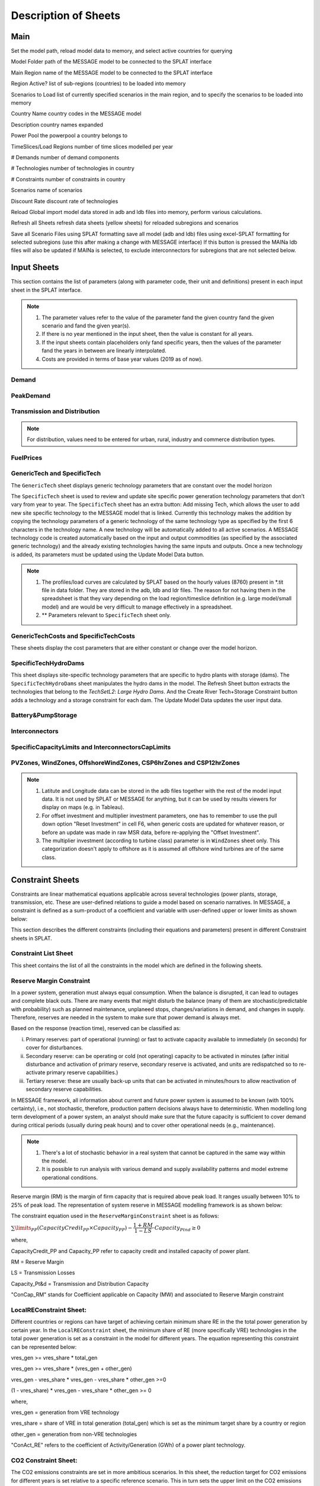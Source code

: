 .. role:: inputcell
    :class: inputcell
.. role:: interfacecell
    :class: interfacecell
.. role:: button
    :class: button

Description of Sheets
=====================

.. _main:

Main
-----

Set the model path, reload model data to memory, and select active countries for querying

:inputcell:`Model Folder`       path of the MESSAGE model to be connected to the SPLAT interface

:inputcell:`Main Region`        name of the MESSAGE model to be connected to the SPLAT interface

:inputcell:`Region Active?`     list of sub-regions (countries) to be loaded into memory

:inputcell:`Scenarios to Load`      list of currently specified scenarios in the main region, and to specify the scenarios to be loaded into memory

:interfacecell:`Country Name`       country codes in the MESSAGE model

:interfacecell:`Description`        country names expanded

:interfacecell:`Power Pool`         the powerpool a country belongs to

:interfacecell:`TimeSlices/Load Regions`        number of time slices modelled per year

:interfacecell:`# Demands`      number of demand components

:interfacecell:`# Technologies`     number of technologies in country

:interfacecell:`# Constraints`      number of constraints in country

:interfacecell:`Scenarios`      name of scenarios

:interfacecell:`Discount Rate`      discount rate of technologies

:button:`Reload Global`     import model data stored in adb and ldb files into memory, perform various calculations.

:button:`Refresh all Sheets`        refresh data sheets (yellow sheets) for reloaded subregions and scenarios

:button:`Save all Scenario Files using SPLAT formatting`        save all model (adb and ldb) files using excel-SPLAT formatting for selected subregions (use this after making a change with MESSAGE interface)
If this button is pressed the MAINa ldb files will also be updated if MAINa is selected, to exclude interconnectors for subregions that are not selected below.

.. _input_sheets:

Input Sheets
--------------

This section contains the list of parameters (along with parameter code, their unit and definitions) present in each input sheet in the SPLAT interface.

.. note::
    1. The parameter values refer to the value of the parameter fand the given country fand the given scenario and fand the given year(s).
    2. If there is no year mentioned in the input sheet, then the value is constant for all years.
    3. If the input sheets contain placeholders only fand specific years, then the values of the parameter fand the years in between are linearly interpolated.
    4. Costs are provided in terms of base year values (2019 as of now).

.. _demand_sheet:

Demand
+++++++++++++++++++
    
.. csv-table::
    :file: csv_file/demand_sheet.csv
    :header-rows: 1
    :widths: 20 10 50

.. _peakdemand_sheet:

PeakDemand
+++++++++++
.. csv-table::
    :file: csv_file/peakdemand_sheet.csv
    :header-rows: 1
    :widths: 20 10 50

.. _t&d_sheet:

Transmission and Distribution
++++++++++++++++++++++++++++++

.. csv-table::
    :file: csv_file/t&d_sheet.csv
    :header-rows: 1
    :widths: 20 10 50

.. note:: 
    For distribution, values need to be entered for urban, rural, industry and commerce distribution types.

.. _fuelprices_sheet:

FuelPrices
+++++++++++++++++++
.. csv-table:: 
    :file: csv_file/fuelprices_sheet.csv
    :header-rows: 1
    :widths: 20 10 50

.. _tech_sheet:

GenericTech and SpecificTech
+++++++++++++++++++

The ``GenericTech`` sheet displays generic technology parameters that are constant over the model horizon

The ``SpecificTech`` sheet is used to review and update site specific power generation technology parameters that don’t vary from year to year.
The ``SpecificTech`` sheet has an extra button: :button:`Add missing Tech`, which allows the user to add new site specific technology to the MESSAGE model that is linked. Currently this technology makes the addition by copying the technology parameters of a generic technology of the same technology type as specified by the first 6 characters in the technology name. A new technology will be automatically added to all active scenarios. A MESSAGE technology code is created automatically based on the input and output commodities (as specified by the associated generic technology) and the already existing technologies having the same inputs and outputs.
Once a new technology is added, its parameters must be updated using the :button:`Update Model Data` button.

.. csv-table:: 
    :file: csv_file/tech_sheet.csv
    :header-rows: 1
    :widths: 20 20 10 50

.. note:: 
    1. The profiles/load curves are calculated by SPLAT based on the hourly values (8760) present in *.tit file in data folder. They are stored in the adb, ldb and ldr files. The reason for not having them in the spreadsheet is that they vary depending on the load region/timeslice definition (e.g. large model/small model) and are would be very difficult to manage effectively in a spreadsheet.

    2. ** Parameters relevant to ``SpecificTech`` sheet only.

.. _techcosts_sheet:

GenericTechCosts and SpecificTechCosts
+++++++++++++++++++

These sheets display the cost parameters that are either constant or change over the model horizon.

.. csv-table:: 
    :file: csv_file/techcosts_sheet.csv
    :header-rows: 1
    :widths: 20 10 50

.. _specifictechhydrodams_sheet:

SpecificTechHydroDams
+++++++++++++++++++

This sheet displays site-specific technology parameters that are specific to hydro plants with storage (dams).
The ``SpecificTechHydroDams`` sheet manipulates the hydro dams in the model.
The :button:`Refresh Sheet` button extracts the technologies that belong to the `TechSetL2`: `Large Hydro Dams`.
And the :button:`Create River Tech+Storage Constraint` button adds a technology and a storage constraint for each dam.
The :button:`Update Model Data` updates the user input data.

.. csv-table:: 
    :file: csv_file/specifictechhydrodams_sheet.csv
    :header-rows: 1
    :widths: 20 20 10 50

.. _battery&pumpstorage_sheet:

Battery&PumpStorage
+++++++++++++++++++

.. csv-table:: 
    :file: csv_file/battery&pumpstorage_sheet.csv
    :header-rows: 1
    :widths: 20 20 10 50

.. _interconnectors_sheet:

Interconnectors
+++++++++++++++++++

.. csv-table:: 
    :file: csv_file/interconnectors_sheet.csv
    :header-rows: 1
    :widths: 20 20 10 50

.. _caplimits_sheet:

SpecificCapacityLimits and InterconnectorsCapLimits
+++++++++++++++++++++++++++++++++++++++++++++++++++

.. csv-table:: 
    :file: csv_file/caplimits_sheet.csv
    :header-rows: 1
    :widths: 20 10 50

.. _vrezones_sheet:

PVZones, WindZones, OffshoreWindZones, CSP6hrZones and CSP12hrZones
+++++++++++++++++++++++++++++++++++++++++++++++++++++++++++++++++++

.. csv-table:: 
    :file: csv_file/vrezones_sheet.csv
    :header-rows: 1
    :widths: 20 20 10 50

.. note::
    1. Latitute and Longitude data can be stored in the adb files together with the rest of the model input data. It is not used by SPLAT or MESSAGE for anything, but it can be used by results viewers for display on maps (e.g. in Tableau). 

    2. For offset investment and multiplier investment parameters, one has to remember to use the pull down option "Reset Investment" in cell F6, when generic costs are updated for whatever reason, or before an update was made in raw MSR data, before re-applying the "Offset Investment".

    3. The multiplier investment (according to turbine class) parameter is in ``WindZones`` sheet only. This categorization doesn't apply to offshore as it is assumed all offshore wind turbines are of the same class.

.. .. _demand:

.. Demand
.. ++++++

.. Displays all demand series in the model, including total "Sent Out" (i.e. Secondary, or before transmission & distribution) demand and Final demand by sector

.. .. _peakdemand:

.. PeakDemand
.. ++++++++++

.. Displays Peak Demand series in MW in the model, including total "Sent Out" (i.e. Secondary, or before transmission & distribution) demand and Final demand by sector

.. .. _fuelprices:

.. FuelPrices
.. ----------

.. Displays fuel prices used in the model

.. .. _technologysheets:

.. Technology sheets
.. ------------------

.. .. _generictech:

.. GenericTech
.. +++++++++++

.. Displays generic technology parameters that are constant over the model horizon

.. .. _generictechcosts:

.. GenericTechCosts
.. ++++++++++++++++

.. Displays generic technology cost parameters that are either constant or change over the model horizon (e.g. CAPEX, FOM, VOM)

.. .. _specifictec:

.. SpecificTech
.. +++++++++++++

.. Displays site-specific technology parameters that are constant over the model horizon


.. The ``SpecificTech`` sheet is used to review and update Site specific power generation technology parameters that don’t vary from year to year.

.. The SpecificTech sheet has an extra button: :button:`Add missing Tech`, which allows the user to add new site specific technology to the MESSAGE model that is linked. Currently this technology makes the addition by copying the technology parameters of a generic technology of the same technology type as specified by the first 6 characters in the technology name. A new technology will be automatically added to all active scenarios. A MESSAGE technology code is created automatically based on the input and output commodities (as specified by the associated generic technology) and the already existing technologies having the same inputs and outputs.

.. Once a new technology is added, its parameters must be updated using the :button:`Update Model Data` button.



.. .. _specifictechhydrodams:

.. SpecificTechHydroDams
.. +++++++++++++++++++++

.. Displays site-specific technology parameters that are specific to hydro plants with storage (dams)

.. The ``SpecificTechHydroDams`` sheet manipulates the hydro dams in the model.

.. :button:`Refresh Sheet` button extracts the technologies that belong to the `TechSetL2`: `Large Hydro Dams`.

.. :button:`Create River Tech+Storage Constraint` button adds a technology and a storage constraint for each dam.

.. :button:`Update Model Data` updates the user input data.


.. .. _specifictechcosts:

.. SpecificTechCosts
.. ++++++++++++++++++

.. Displays site-specific technology cost parameters that are either constant or change over the model horizon (e.g. CAPEX, FOM, VOM)

.. .. _specificcapacitylimits:

.. SpecificCapacityLimits
.. +++++++++++++++++++++++

.. Displays site-specific technology capacity limits that are either constant or change over the model horizon

.. .. _batterystorage:

.. BatteryStorage
.. ++++++++++++++

.. Displays Battery Storage Parameters

.. .. _pvzones:

.. PVZones
.. ++++++++

.. Displays PV Zones Data

.. .. _windzones:

.. WindZones
.. ++++++++++

.. Displays Wind Zones Data

.. .. _offshorewindzones:

.. OffshoreWindZones
.. +++++++++++++++++

.. Displays OffshoreWind Zones Data

.. .. _csp6hrzones:

.. CSP6hrZones
.. ++++++++++++

.. Displays CSP 6hr Zones Data

.. .. _csp12hrzones:

.. CSP12hrZones
.. ++++++++++++

.. Displays CSP 12hr Zones Data

.. .. _interconnectors:

.. Interconnectors
.. +++++++++++++++

.. Displays regional interconnector parameters

.. .. _transmission:

.. Transmission
.. ++++++++++++

.. Displays transmission network parameters by country

.. .. _distribution:

.. Distribution
.. ++++++++++++

.. Displays distribution network parameters by country and sector

.. _constraint_sheets:

Constraint Sheets
-----------------

Constraints are linear mathematical equations applicable across several technologies (power plants, storage, transmission, etc. 
These are user-defined relations to guide a model based on scenario narratives.
In MESSAGE, a constraint is defined as a sum-product of a coefficient and variable with user-defined upper or lower limits as shown below: 

.. image:: /images/constraint_form.PNG

This section describes the different constraints (including their equations and parameters) present in different Constraint sheets in SPLAT.

.. _constraintlist_sheet:

Constraint List Sheet
+++++++++++++++++++++

This sheet contains the list of all the constraints in the model which are defined in the following sheets.

.. _rmconstraint_sheet:

Reserve Margin Constraint
+++++++++++++++++++++++++

In a power system, generation must always equal consumption.
When the balance is disrupted, it can lead to outages and complete black outs.
There are many events that might disturb the balance (many of them are stochastic/predictable with probability) such as planned maintenance, unplaneed stops, changes/variations in demand, and changes in supply.
Therefore, reserves are needed in the system to make sure that power demand is always met.

Based on the response (reaction time), reserved can be classified as:

i. Primary reserves: part of operational (running) or fast to activate capacity available to immediately (in seconds) for cover for disturbances.

ii. Secondary reserve: can be operating or cold (not operating) capacity to be activated in minutes (after initial disturbance and activation of primary reserve, secondary reserve is activated, and units are redispatched so to re-activate primary reserve capabilities.)

iii. Tertiary reserve: these are usually back-up units that can be activated in minutes/hours to allow reactivation of secondary reserve capabilities.

In MESSAGE framework, all information about current and future power system is assumed to be known (with 100% certainty), i.e., not stochastic, therefore, production pattern decisions always have to deterministic.
When modelling long term development of a power system, an analyst should make sure that the future capacity is sufficient to cover demand during critical periods (usually during peak hours) and to cover other operational needs (e.g., maintenance).

.. note::
    1. There's a lot of stochastic behavior in a real system that cannot be captured in the same way within the model.
    2. It is possible to run analysis with various demand and supply availability patterns and model extreme operational conditions.

Reserve margin (RM) is the margin of firm capacity that is required above peak load. It ranges usually between 10% to 25% of peak load. 
The representation of system reserve in MESSAGE modelling framework is as shown below:

.. image:: /images/system_reserve_in_message.PNG

The constraint equation used in the ``ReserveMarginConstraint`` sheet is as follows:

:math:`\sum\limits_{PP}(CapacityCredit_{PP} \times Capacity_{PP}) - \dfrac{1+RM}{1-LS} \cdot Capacity_{Ptnd} \geq 0`

where,

CapacityCredit_PP and Capacity_PP refer to capacity credit and installed capacity of power plant.

RM = Reserve Margin

LS = Transmission Losses

Capacity_Pt&d = Transmission and Distribution Capacity

"ConCap_RM" stands for Coefficient applicable on Capacity (MW) and associated to Reserve Margin constraint

.. csv-table::
    :file: csv_file/rmconstraint_sheet.csv
    :header-rows: 1
    :widths: 20 20 10 50

.. _localreconstraint_sheet:

LocalREConstraint Sheet:
++++++++++++++++++++++++

Different countries or regions can have target of achieving certain minimum share RE in the the total power generation by certain year.
In the ``LocalREConstraint`` sheet, the minimum share of RE (more specifically VRE) technologies in the total power generation is set as a constraint in the model for different years.
The equation representing this constraint can be represented below:

vres_gen >= vres_share * total_gen

vres_gen >= vres_share * (vres_gen + other_gen)

vres_gen - vres_share * vres_gen - vres_share * other_gen >=0

(1 - vres_share) * vres_gen - vres_share * other_gen >= 0

where,

vres_gen = generation from VRE technology

vres_share = share of VRE in total generation (total_gen) which is set as the minimum target share by a country or region

other_gen = generation from non-VRE technologies

"ConAct_RE" refers to the coefficient of Activity/Generation (GWh) of a power plant technology.

.. csv-table::
    :file: csv_file/localreconstraint_sheet.csv
    :header-row: 1
    :widths: 20 20 10 50

.. _co2constraint_sheet:

CO2 Constraint Sheet:
++++++++++++++++++++++++

The CO2 emissions constraints are set in more ambitious scenarios.
In this sheet, the reduction target for CO2 emissions for different years is set relative to a specific reference scenario.
This in turn sets the upper limit on the CO2 emissions from power generation from different technologies.
The constraint equation used in the model is as shown below:

Sum(CO2_power, t) >= Max_CO2_power(t)

where,

LHS represents the sum of CO2 emissions from power sector in year t

RHS represents the maximum limit of CO2 emissions from power sector in same year t

.. csv-table::
    :file: csv_file/co2constraint_sheet.csv
    :header-row: 1
    :widths: 20 10 50

.. _reportgen_annual:

ReportGen-Annual
-----------------

This sheet allows to run the model and get results in annual resolution.
The steps are described in :ref:`run_model`.

.. _reportgen_profiles:

ReportGen-Profiles
-------------------

This sheet allows to generate Sub-Annual (Profiles) results file. The steps are described in :ref:`extract_results`.

.. _timeslices:

TimeSlices
-----------

Displays timeslice definitions (load regions) used in model
